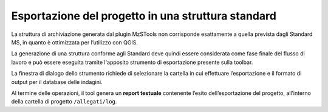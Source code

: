 .. _esportazione:

Esportazione del progetto in una struttura standard
---------------------------------------------------

.. |ico3| image:: ../../../mzs_tools/resources/icons/ico_esporta.png
  :height: 25

La struttura di archiviazione generata dal plugin MzSTools non corrisponde esattamente a quella prevista dagli Standard
MS, in quanto è ottimizzata per l’utilizzo con QGIS. 

La generazione di una struttura conforme agli Standard deve quindi essere considerata come fase finale del flusso di
lavoro e può essere eseguita tramite l'apposito strumento di esportazione |ico3| presente sulla toolbar.

.. image:: ../img/esportazione.png
  :width: 450
  :align: center

La finestra di dialogo dello strumento richiede di selezionare la cartella in cui effettuare l’esportazione e il
formato di output per il database delle indagini. 

Al termine delle operazioni, il tool genera un **report testuale** contenente l’esito dell’esportazione del progetto,
all’interno della cartella di progetto ``/allegati/log``.
